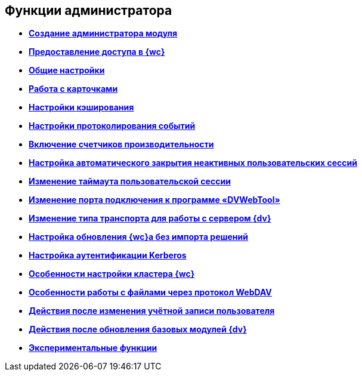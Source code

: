 
== Функции администратора

* *xref:createAdmin.adoc[Создание администратора модуля]* +
* *xref:task_User_management.adoc[Предоставление доступа в {wc}]* +
* *xref:CommonConf.adoc[Общие настройки]* +
* *xref:CardsConf.adoc[Работа с карточками]* +
* *xref:CacheConf.adoc[Настройки кэширования]* +
* *xref:Logging.adoc[Настройки протоколирования событий]* +
* *xref:task_EnablePerformanceCounters.adoc[Включение счетчиков производительности]* +
* *xref:task_CloseSession_configuration.adoc[Настройка автоматического закрытия неактивных пользовательских сессий]* +
* *xref:task_ChangeUserSessionTimeout.adoc[Изменение таймаута пользовательской сессии]* +
* *xref:webServicesPort.adoc[Изменение порта подключения к программе «DVWebTool»]* +
* *xref:ChangeTransport.adoc[Изменение типа транспорта для работы с сервером {dv}]* +
* *xref:CreateUpdateConfig.adoc[Настройка обновления {wc}а без импорта решений]* +
* *xref:UseKerberos.adoc[Настройка аутентификации Kerberos]* +
* *xref:Cluster_create.adoc[Особенности настройки кластера {wc}]* +
* *xref:setting_files_edit.adoc[Особенности работы с файлами через протокол WebDAV]* +
* *xref:ChangeUserLogin.adoc[Действия после изменения учётной записи пользователя]* +
* *xref:{dv}_comulativeupdate.adoc[Действия после обновления базовых модулей {dv}]* +
* *xref:EnableExperimentalFunction.adoc[Экспериментальные функции]* +
